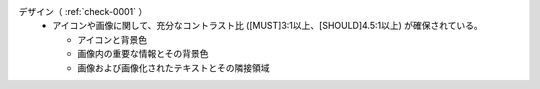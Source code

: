 デザイン（ :ref:`check-0001` ）
   *  アイコンや画像に関して、充分なコントラスト比 ([MUST]3:1以上、[SHOULD]4.5:1以上) が確保されている。
      
      *  アイコンと背景色
      *  画像内の重要な情報とその背景色
      *  画像および画像化されたテキストとその隣接領域
